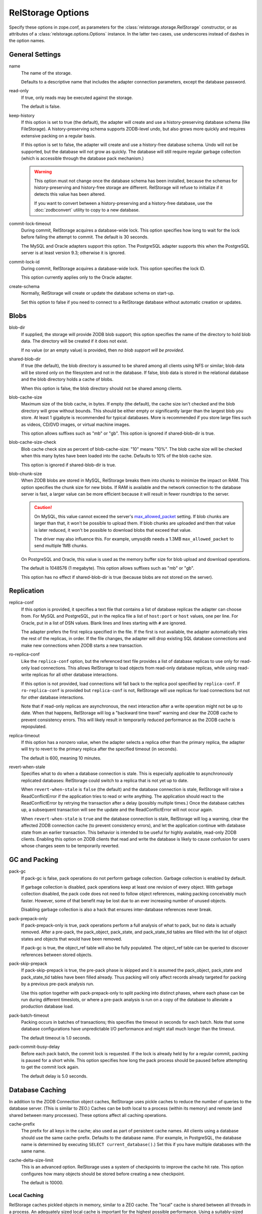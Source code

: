 ====================
 RelStorage Options
====================

Specify these options in zope.conf, as parameters for the
:class:`relstorage.storage.RelStorage` constructor, or as attributes of a
:class:`relstorage.options.Options` instance. In the latter two cases, use
underscores instead of dashes in the option names.

General Settings
================

name
        The name of the storage.

        Defaults to a descriptive name that includes the adapter
        connection parameters, except the database password.

read-only
        If true, only reads may be executed against the storage.

        The default is false.

keep-history
        If this option is set to true (the default), the adapter
        will create and use a history-preserving database schema
        (like FileStorage). A history-preserving schema supports
        ZODB-level undo, but also grows more quickly and requires extensive
        packing on a regular basis.

        If this option is set to false, the adapter will create and
        use a history-free database schema. Undo will not be supported,
        but the database will not grow as quickly. The database will
        still require regular garbage collection (which is accessible
        through the database pack mechanism.)

        .. warning::

           This option must not change once the database schema has
           been installed, because the schemas for history-preserving and
           history-free storage are different. RelStorage will refuse
           to initialize if it detects this value has been altered.

           If you want to convert between a history-preserving and a
           history-free database, use the :doc:`zodbconvert` utility
           to copy to a new database.

commit-lock-timeout
        During commit, RelStorage acquires a database-wide lock. This
        option specifies how long to wait for the lock before
        failing the attempt to commit. The default is 30 seconds.

        The MySQL and Oracle adapters support this option. The
        PostgreSQL adapter supports this when the PostgreSQL server is
        at least version 9.3; otherwise it is ignored.

        .. versionchanged:: 2.0.0b1
           Add support for lock timeouts on PostgreSQL 9.3 and above.
           Previously no PostgreSQL version supported timeouts.

commit-lock-id
        During commit, RelStorage acquires a database-wide lock. This
        option specifies the lock ID.

        This option currently applies only to the Oracle adapter.

create-schema
        Normally, RelStorage will create or update the database schema on
        start-up.

        Set this option to false if you need to connect to a
        RelStorage database without automatic creation or updates.

Blobs
=====

blob-dir
        If supplied, the storage will provide ZODB blob support; this
        option specifies the name of the directory to hold blob data.
        The directory will be created if it does not exist.

        If no value (or an empty value) is provided, then *no blob
        support will be provided*.

shared-blob-dir
        If true (the default), the blob directory is assumed to be
        shared among all clients using NFS or similar; blob data will
        be stored only on the filesystem and not in the database. If
        false, blob data is stored in the relational database and the
        blob directory holds a cache of blobs.

        When this option is false, the blob directory should not be
        shared among clients.

blob-cache-size
        Maximum size of the blob cache, in bytes. If empty (the
        default), the cache size isn't checked and the blob directory
        will grow without bounds. This should be either empty or
        significantly larger than the largest blob you store. At least
        1 gigabyte is recommended for typical databases. More is
        recommended if you store large files such as videos, CD/DVD
        images, or virtual machine images.

        This option allows suffixes such as "mb" or "gb".
        This option is ignored if shared-blob-dir is true.

blob-cache-size-check
        Blob cache check size as percent of blob-cache-size: "10" means
        "10%". The blob cache size will be checked when this many bytes
        have been loaded into the cache. Defaults to 10% of the blob
        cache size.

        This option is ignored if shared-blob-dir is true.

blob-chunk-size
        When ZODB blobs are stored in MySQL, RelStorage breaks them into
        chunks to minimize the impact on RAM.  This option specifies the chunk
        size for new blobs. If RAM is available and the network
        connection to the database server is fast, a larger value can
        be more efficient because it will result in fewer roundtrips
        to the server.

        .. caution::
           On MySQL, this value cannot exceed the server's
           `max_allowed_packet
           <https://dev.mysql.com/doc/refman/5.5/en/server-system-variables.html#sysvar_max_allowed_packet>`_
           setting. If blob chunks are larger than that, it won't be
           possible to upload them. If blob chunks are uploaded and
           then that value is later reduced, it won't be possible to
           download blobs that exceed that value.

           The driver may also influence this. For example, umysqldb
           needs a 1.3MB ``max_allowed_packet`` to send multiple 1MB
           chunks.

        On PostgreSQL and Oracle, this value is used as the memory
        buffer size for blob upload and download operations.

        The default is 1048576 (1 megabyte). This option allows
        suffixes such as "mb" or "gb".

        This option has no effect if shared-blob-dir is true (because
        blobs are not stored on the server).

Replication
===========

replica-conf
        If this option is provided, it specifies a text file that
        contains a list of database replicas the adapter can choose
        from. For MySQL and PostgreSQL, put in the replica file a list
        of ``host:port`` or ``host`` values, one per line. For Oracle,
        put in a list of DSN values. Blank lines and lines starting
        with ``#`` are ignored.

        The adapter prefers the first replica specified in the file. If
        the first is not available, the adapter automatically tries the
        rest of the replicas, in order. If the file changes, the
        adapter will drop existing SQL database connections and make
        new connections when ZODB starts a new transaction.

ro-replica-conf
        Like the ``replica-conf`` option, but the referenced text file
        provides a list of database replicas to use only for read-only
        load connections. This allows RelStorage to load objects from
        read-only database replicas, while using read-write replicas
        for all other database interactions.

        If this option is not provided, load connections will fall back
        to the replica pool specified by ``replica-conf``. If
        ``ro-replica-conf`` is provided but ``replica-conf`` is not,
        RelStorage will use replicas for load connections but not for
        other database interactions.

        Note that if read-only replicas are asynchronous, the next
        interaction after a write operation might not be up to date.
        When that happens, RelStorage will log a "backward time travel"
        warning and clear the ZODB cache to prevent consistency errors.
        This will likely result in temporarily reduced performance as
        the ZODB cache is repopulated.

        .. versionadded:: 1.6.0

replica-timeout
        If this option has a nonzero value, when the adapter selects
        a replica other than the primary replica, the adapter will
        try to revert to the primary replica after the specified
        timeout (in seconds).

        The default is 600, meaning 10 minutes.

revert-when-stale
        Specifies what to do when a database connection is stale.
        This is especially applicable to asynchronously replicated
        databases: RelStorage could switch to a replica that is not
        yet up to date.

        When ``revert-when-stale`` is ``false`` (the default) and the
        database connection is stale, RelStorage will raise a
        ReadConflictError if the application tries to read or write
        anything. The application should react to the
        ReadConflictError by retrying the transaction after a delay
        (possibly multiple times.) Once the database catches
        up, a subsequent transaction will see the update and the
        ReadConflictError will not occur again.

        When ``revert-when-stale`` is ``true`` and the database connection
        is stale, RelStorage will log a warning, clear the affected
        ZODB connection cache (to prevent consistency errors), and let
        the application continue with database state from
        an earlier transaction. This behavior is intended to be useful
        for highly available, read-only ZODB clients. Enabling this
        option on ZODB clients that read and write the database is
        likely to cause confusion for users whose changes
        seem to be temporarily reverted.

        .. versionadded:: 1.6.0

GC and Packing
==============

pack-gc
        If pack-gc is false, pack operations do not perform
        garbage collection.  Garbage collection is enabled by default.

        If garbage collection is disabled, pack operations keep at least one
        revision of every object.  With garbage collection disabled, the
        pack code does not need to follow object references, making
        packing conceivably much faster.  However, some of that benefit
        may be lost due to an ever increasing number of unused objects.

        Disabling garbage collection is also a hack that ensures
        inter-database references never break.

pack-prepack-only
        If pack-prepack-only is true, pack operations perform a full analysis
        of what to pack, but no data is actually removed.  After a pre-pack,
        the pack_object, pack_state, and pack_state_tid tables are filled
        with the list of object states and objects that would have been
        removed.

        If pack-gc is true, the object_ref table will also be fully
        populated. The object_ref table can be queried to discover
        references between stored objects.

pack-skip-prepack
        If pack-skip-prepack is true, the pre-pack phase is skipped and it
        is assumed the pack_object, pack_state and pack_state_tid tables have
        been filled already. Thus packing will only affect records already
        targeted for packing by a previous pre-pack analysis run.

        Use this option together with pack-prepack-only to split packing into
        distinct phases, where each phase can be run during different
        timeslots, or where a pre-pack analysis is run on a copy of the
        database to alleviate a production database load.

pack-batch-timeout
        Packing occurs in batches of transactions; this specifies the
        timeout in seconds for each batch.  Note that some database
        configurations have unpredictable I/O performance
        and might stall much longer than the timeout.

        The default timeout is 1.0 seconds.

pack-commit-busy-delay
        Before each pack batch, the commit lock is requested. If the lock is
        already held by for a regular commit, packing is paused for a short
        while. This option specifies how long the pack process should be
        paused before attempting to get the commit lock again.

        The default delay is 5.0 seconds.

Database Caching
================

In addition to the ZODB Connection object caches, RelStorage uses
pickle caches to reduce the number of queries to the database server.
(This is similar to ZEO.) Caches can be both local to a process
(within its memory) and remote (and shared between many processes).
These options affect all caching operations.

cache-prefix
        The prefix for all keys in the cache; also used as part of
        persistent cache names. All clients using a database should
        use the same cache-prefix. Defaults to the database name. (For
        example, in PostgreSQL, the database name is determined by
        executing ``SELECT current_database()``.) Set this if you have
        multiple databases with the same name.

        .. versionchanged:: 1.6.0b1
           Start defaulting to the database name.

cache-delta-size-limit
        This is an advanced option. RelStorage uses a system of
        checkpoints to improve the cache hit rate. This option
        configures how many objects should be stored before creating a
        new checkpoint.

        The default is 10000.

Local Caching
-------------

RelStorage caches pickled objects in memory, similar to a ZEO cache.
The "local" cache is shared between all threads in a process. An
adequately sized local cache is important for the highest possible
performance. Using a suitably-sized local cache, especially with
persistent data files, can make a substantial performance difference,
even if the write volume is relatively high.

For help understanding and tuning the cache behaviour, see :doc:`cache-tracing`.

cache-local-mb
        This option configures the approximate maximum amount of memory the
        cache should consume, in megabytes. It defaults to 10.

        Set to 0 to disable the in-memory cache. (*This is not recommended.*)

cache-local-object-max
        This option configures the maximum size of an object's pickle
        (in bytes) that can qualify for the "local" cache.  The size is
        measured after compression. Larger objects can still qualify
        for memcache.

        The default is 16384 (1 << 14) bytes.

        .. versionchanged:: 2.0b2
           Measure the size after compression instead of before.

cache-local-compression
        This option configures compression within the "local" cache.
        This option names a Python module that provides two functions,
        ``compress()`` and ``decompress()``.  Supported values include
        ``zlib``, ``bz2``, and ``none`` (no compression).

        The default is ``zlib``.

        If you use the compressing storage wrapper `zc.zlibstorage
        <https://pypi.python.org/pypi/zc.zlibstorage>`_, this option
        automatically does nothing. With other compressing storage
        wrappers this should be set to ``none``.

        .. versionadded:: 1.6

Persistent Local Caching
~~~~~~~~~~~~~~~~~~~~~~~~

Like ZEO, RelStorage can store its local cache to disk for a quicker
application warmup period.

.. versionadded:: 2.0b2
   This is a new, *experimental* feature. While there should
   be no problems enabling it, the exact details of its
   function are subject to change in the future based on
   feedback and experience.


cache-local-dir
        The path to a directory where the local cache will be saved
        when the database is closed. On startup, RelStorage will look
        in this directory for cache files to load into memory.

        This option can dramatically reduce the amount of time it
        takes for your application to warm up after a restart,
        especially if there were relatively few writes in the
        meantime. Some synthetic benchmarks show an 8-10x improvement
        after a restart.

        This is similar to the ZEO persistent cache, but adds *no
        overhead* to normal transactions.

        This directory will be populated with a number of files (up to
        ``cache-local-dir-count`` files), written each time a
        RelStorage instance is closed. If multiple RelStorage
        processes are working against the same database (for example,
        the workers of gunicorn), then they will each write and read
        files in this directory. On startup, the files will be
        combined to get the "warmest" possible cache.

        Each file could potentially be up to the size of
        ``cache-local-mb``, but they are compressed and are usually
        much smaller. However, the time taken to load the cache file
        (which only occurs when RelStorage is first opened) and the
        time taken to save the cache file (which only occurs when the
        database is closed) are proportional to the total size of the
        cache; thus, a cache that is too large (holding many unused
        entries) will slow down startup/shutdown for no benefit.

        This directory can be shared among storages connected to
        different databases, so long as they all have a distinct
        ``cache-prefix``.

        If this directory does not exist, we will attempt to create it
        on startup. It may be possible to share this directory across
        machines, but that has not been tested.

        .. tip::
           If the database (ZODB.DB object) is not properly
           ``close()``, then the cache files will not be written.

cache-local-dir-count
        How many files that ``cache-local-dir`` will be allowed to
        contain before files start getting reused. Set this equal to
        the number of workers that will be sharing the directory.

        The default is 20.

cache-local-dir-compress
        Whether to compress the persistent cache files on disk. The
        default is false because individual entries are usually already
        compressed and the tested workloads do not show a space
        benefit from the compression; in addition, compression can
        slow the reading and writing process by 2 to 3 times or more
        (and hence slow down opening the storage).

        .. versionadded:: 2.0b5

cache-local-dir-read-count
        The maximum number of files to read to populate the cache on
        startup.

        By default, RelStorage will read all the appropriate files (so
        up to ``cache-local-dir-count`` files), from newest to oldest,
        collecting the distinct entries out of them, until the cache
        is fully populated (``cache-local-mb``) or there are no more
        files. This ensures that after startup, all workers have the
        most fully populated cache. This strategy works well if the
        workers have a good distribution of work (relatively few
        overlapping items) and the cache size is relatively small;
        after startup they will all be equally warm without spending
        too much startup time.

        However, if the workers all do nearly the same work (so most
        items in the cache files are the same) and the cache sizes are
        very large, then the benefits of reading each subsequent file
        diminish (because it has very few if any new entries to add,
        and reading them all takes a lot of time). In that case, set
        this value to 1 to only read the first ("best") cache file.

        For situations in between, choose a number in between.

        .. versionadded:: 2.0b5

cache-local-dir-write-max-size
        The *approximate* maximum size of each individual cache file
        on disk. When not specified (the default), the maximum file
        size will be the same as ``cache-local-mb``.

        This is an approximate number because there is some overhead
        associated with the storage format that varies based on the
        number of entries in the cache.

        RelStorage will write to disk, from most important to least
        important, the entries in the cache until all the entries are
        written or this limit is reached. If you use a size smaller
        than ``cache-local-mb``, however, you may miss important
        entries that are only used at application startup.

Remote Caching
--------------

RelStorage can use Memcached servers as a secondary, semi-persistent
database cache. They are most useful if the ration of writes to reads is
relatively low (because they add overhead to each write operation).
They can also be useful if the database server is behind a
high-latency connection or otherwise responds slowly.

cache-servers
        Specifies a list of memcached servers. Using memcached with
        RelStorage improves the speed of frequent object accesses while
        slightly reducing the speed of other operations.

        Provide a list of host:port pairs, separated by whitespace.
        "127.0.0.1:11211" is a common setting.  Some memcached modules,
        such as pylibmc, allow you to specify a path to a Unix socket
        instead of a host:port pair.

        The default is to disable memcached integration.

        .. versionadded:: 1.1rc1

cache-module-name
        Specifies which Python memcache module to use. The default is
        "relstorage.pylibmc_wrapper", which requires `pylibmc <https://pypi.python.org/pypi/pylibmc>`_. An
        alternative module is "`memcache <https://pypi.python.org/pypi/python-memcached>`_", a pure Python module. If you
        use the memcache module, use at least version 1.47.

        This option has no effect unless cache-servers is set.
